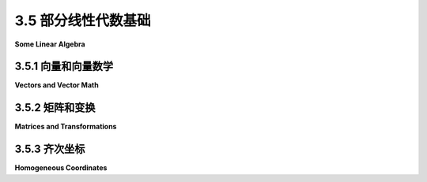 .. _c3.5:

3.5 部分线性代数基础
=========================

**Some Linear Algebra**

.. tab:: 中文

    线性代数是计算机图形学中的一个基本分支，它研究向量、线性变换和矩阵。我们已经在 :ref:`c2.3.8` 中以二维的情境遇到了这些主题。在本节中，我们将更加深入地研究它们，并将讨论扩展到三维。

    虽然在这一节涉及的数学细节对你来说并非必要了解，因为它们可以由OpenGL内部处理或由软件库处理。然而，你需要熟悉这些概念和术语。对于现代OpenGL来说尤其如此，因为它把许多细节留给了你的程序。即使你有一个软件库来处理细节，你仍然需要了解足够的知识来使用该库。你可能想略读本节，并在以后作为参考使用。

.. tab:: 英文

    Linear algebra is a branch of mathematics that is fundamental to computer graphics. It studies vectors, linear transformations, and matrices. We have already encountered these topics in [Subsection 2.3.8](../c2/s3.md#238--矩阵和向量) in a two-dimensional context. In this section, we look at them more closely and extend the discussion to three dimensions.

    It is not essential that you know the mathematical details that are covered in this section, since they can be handled internally in OpenGL or by software libraries. However, you will need to be familiar with the concepts and the terminology. This is especially true for modern OpenGL, which leaves many of the details up to your programs. Even when you have a software library to handle the details, you still need to know enough to use the library. You might want to skim this section and use it later for reference.

.. _c3.5.1:

3.5.1 向量和向量数学
--------------------

**Vectors and Vector Math**

.. tab:: 中文

    一个向量是具有长度和方向的量。一个向量可以被视为一个箭头，只要你记得重要的是箭头的长度和方向，而其具体位置是无关紧要的。在计算机图形学中，向量经常被用来表示方向，比如从一个物体到光源的方向，或者表面朝向的方向。在这些情况下，我们更关心向量的方向而不是它的长度。

    如果我们将一个三维向量V可视化为从原点(0,0,0)开始的箭头，结束于一个点P，那么我们可以在一定程度上将V与P等同起来——至少只要我们记得从任何其他点开始的箭头也可以用来表示V。如果P的坐标是(a,b,c)，我们可以使用相同的坐标来表示V。当我们将(a,b,c)视为一个向量时，a的值表示箭头起点到终点之间的x坐标的变化，b是y坐标的变化，c是z坐标的变化。例如，3D点(x,y,z) = (3,4,5)具有与向量(dx,dy,dz) = (3,4,5)相同的坐标。对于点来说，坐标(3,4,5)指定了空间中的一个位置在xyz坐标系中。对于向量来说，坐标(3,4,5)指定了沿着该向量的x、y和z坐标的变化。如果我们用一个从原点(0,0,0)开始的箭头来表示向量，那么箭头的头部将在点(3,4,5)处。但我们也可以将向量视为一个从点(1,1,1)开始的箭头，这种情况下箭头的头部将在点(4,5,6)处。

    点与向量之间的区别是微妙的。对于某些目的，可以忽略这种区别；对于其他目的，它是重要的。通常，我们只有一系列数字，我们可以把它们看作是一个向量或一个点的坐标，取决于上下文中哪个更合适。

    一个向量的基本性质之一是它的长度。用它的坐标来表达，一个三维向量(x,y,z)的长度由 `sqrt(x2+y2+z2)` 给出。（这只是三维空间中的毕达哥拉斯定理。）如果v是一个向量，它的长度用 ``|v|`` 表示。一个向量的长度也称为它的 **范数** 。（在这里我们考虑的是三维向量，但是其他维度的概念和公式类似。）

    长度为1的向量尤其重要。它们被称为 **单位向量** 。如果v = (x,y,z)是任意一个不是(0,0,0)的向量，那么就有一个与v指向相同方向的单位向量。该向量由下式给出：

    .. code-block:: c
    
        ( x/length, y/length, z/length )

    其中 *length* 是v的长度。将一个向量除以它的长度被称为 **归一化** 该向量：结果是一个与原始向量指向相同方向的单位向量。

    两个向量可以相加。给定两个向量 `v1 = (x1,y1,z1)` 和 `v2 = (x2,y2,z2)`，它们的和定义为

    .. code-block:: c
    
        v1 + v2  =  ( x1+x2, y1+y2, z1+z2 );
    

    该和有一个几何意义：

    ![123](../../en/c3/vector-sum.png)

    乘法更加复杂。类似于和的定义，两个向量的乘积的明显定义没有几何意义，并且很少被使用。然而，有三种向量乘法被使用：标量乘积，点积和叉积。

    如果 `v = (x,y,z)` 是一个向量，a是一个数，则a和v的 **标量乘积** 定义为

    .. code-block:: c
        
        av  =  ( a*x, a*y, a*z );

    假设a是正数且v不为零，那么av是一个指向与v相同方向的向量，其长度是v的长度乘以a。如果a是负数，则av指向与v相反的方向，并且其长度是|a|乘以v的长度。这种类型的乘积被称为标量乘积，因为像a这样的数字也被称为“标量”，可能是因为乘以a将v缩放到一个新的长度。

    给定两个向量 `v1 = (x1,y1,z1)` 和 `v2 = (x2,y2,z2)`，v1 和 v2 的 **点积** 由 v1·v2 表示，并由以下方式定义：

    ```c
    v1·v2  =  x1*x2 + y1*y2 + z1*z2
    ```

    注意，点积是一个数，而不是一个向量。点积有几个非常重要的几何意义。首先，注意向量 v 的长度就是 v·v 的平方根。此外，两个非零向量 v1 和 v2 的点积具有以下性质：

    ```c
    cos(角度)  =  v1·v2 / (|v1|*|v2|)
    ```

    其中角度是 v1 和 v2 之间的角度的度量。特别地，在两个长度为 1 的单位向量的情况下，它们的点积简单地是它们之间的夹角的余弦。此外，由于 90 度角的余弦是零，如果两个非零向量的点积为零，则它们垂直。由于这些性质，点积在光照计算中特别重要，其中光照对表面的影响取决于光线与表面的夹角。

    标量乘积和点积在任何维度中都有定义。对于三维向量，还有另一种称为 **叉积** 的乘积类型，它也具有重要的几何意义。对于向量 `v1 = (x1,y1,z1)` 和 `v2 = (x2,y2,z2)`，v1 和 v2 的叉积记为 v1×v2，并由以下向量定义：

    ```c
    v1×v2 = ( y1*z2 - z1*y2, z1*x2 - x1*z2, x1*y2 - y1*x2 )
    ```

    如果 *v1* 和 *v2* 是非零向量，则当且仅当 v1 和 v2 指向相同方向或完全相反方向时，v1×v2 为零。假设 v1×v2 是非零的，那么它同时垂直于 v1 和 v2；此外，向量 v1、v2 和 v1×v2 符合右手法则（在右手坐标系中）；也就是说，如果你用右手的手指从 v1 卷曲到 v2，那么你的拇指指向 v1×v2 的方向。如果 v1 和 v2 是垂直单位向量，那么叉积 v1×v2 也是一个单位向量，它同时垂直于 v1 和 v2。

    最后，我要指出，给定两个点 `P1 = (x1,y1,z1)` 和 `P2 = (x2,y2,z2)`，它们的差 P2−P1 可以由以下方式定义：

    ```c
    P2 − P1  =  ( x2 − x1, y2 − y1, z2 − z1 )
    ```

    这个差是一个向量，可以将其视为一条从 P1 开始、指向 P2 结束的箭头。

    现在，假设 P1、P2 和 P3 是多边形的顶点。那么向量 P1−P2 和 P3−P2 位于多边形的平面内，因此叉积

    ```c
    (P3−P2) × (P1−P2)
    ```

    是一个垂直于多边形的向量。

    ![123](../../en/c3/cross-product.png)

    这个向量被称为多边形的 **法向量** 。长度为一的法向量称为 **单位法向量** 。单位法向量在光照计算中非常重要，因此能够根据多边形的顶点计算出单位法向量将会非常有用。

.. tab:: 英文

    A vector is a quantity that has a length and a direction. A vector can be visualized as an arrow, as long as you remember that it is the length and direction of the arrow that are relevant, and that its specific location is irrelevant. Vectors are often used in computer graphics to represent directions, such as the direction from an object to a light source or the direction in which a surface faces. In those cases, we are more interested in the direction of a vector than in its length.

    If we visualize a 3D vector V as an arrow starting at the origin, (0,0,0), and ending at a point P, then we can, to a certain extent, identify V with P—at least as long as we remember that an arrow starting at any other point could also be used to represent V. If P has coordinates (a,b,c), we can use the same coordinates for V. When we think of (a,b,c) as a vector, the value of a represents the **change** in the x-coordinate between the starting point of the arrow and its ending point, b is the change in the y-coordinate, and c is the change in the z-coordinate. For example, the 3D point (x,y,z) = (3,4,5) has the same coordinates as the vector (dx,dy,dz) = (3,4,5). For the point, the coordinates (3,4,5) specify a position in space in the xyz coordinate system. For the vector, the coordinates (3,4,5) specify the change in the x, y, and z coordinates along the vector. If we represent the vector with an arrow that starts at the origin (0,0,0), then the head of the arrow will be at (3,4,5). But we could just as well visualize the vector as an arrow that starts at the point (1,1,1), and in that case the head of the arrow would be at the point (4,5,6).

    The distinction between a point and a vector is subtle. For some purposes, the distinction can be ignored; for other purposes, it is important. Often, all that we have is a sequence of numbers, which we can treat as the coordinates of either a vector or a point, whichever is more appropriate in the context.

    One of the basic properties of a vector is its **length**. In terms of its coordinates, the length of a 3D vector (x,y,z) is given by `sqrt(x2+y2+z2)`. (This is just the Pythagorean theorem in three dimensions.) If v is a vector, its length is denoted by |v|. The length of a vector is also called its **norm**. (We are considering 3D vectors here, but concepts and formulas are similar for other dimensions.)

    Vectors of length 1 are particularly important. They are called **unit vectors**. If v = (x,y,z) is any vector other than (0,0,0), then there is exactly one unit vector that points in the same direction as v. That vector is given by

    ```c
    ( x/length, y/length, z/length )
    ```

    where *length* is the length of v. Dividing a vector by its length is said to **normalize** the vector: The result is a unit vector that points in the same direction as the original vector.

    Two vectors can be added. Given two vectors `v1 = (x1,y1,z1)` and `v2 = (x2,y2,z2)`, their sum is defined as

    ```c
    v1 + v2  =  ( x1+x2, y1+y2, z1+z2 );
    ```

    The sum has a geometric meaning:

    ![123](../../en/c3/vector-sum.png)

    Multiplication is more complicated. The obvious definition of the product of two vectors, similar to the definition of the sum, does not have geometric meaning and is rarely used. However, there are three kinds of vector multiplication that are used: the scalar product, the dot product, and the cross product.

    If `v = (x,y,z)` is a vector and a is a number, then the **scalar product** of a and v is defined as

    ```c
    av  =  ( a*x, a*y, a*z );
    ```

    Assuming that a is positive and v is not zero, av is a vector that points in the same direction as v, whose length is a times the length of v. If a is negative, av points in the opposite direction from v, and its length is |a| times the length of v. This type of product is called a scalar product because a number like a is also referred to as a "scalar," perhaps because multiplication by a scales v to a new length.

    Given two vectors `v1 = (x1,y1,z1)` and `v2 = (x2,y2,z2)`, the **dot product** of v1 and v2 is denoted by v1·v2 and is defined by

    ```c
    v1·v2  =  x1*x2 + y1*y2 + z1*z2
    ```

    Note that the dot product is a number, not a vector. The dot product has several very important geometric meanings. First of all, note that the length of a vector v is just the square root of v·v. Furthermore, the dot product of two non-zero vectors v1 and v2 has the property that

    ```c
    cos(angle)  =  v1·v2 / (|v1|*|v2|)
    ```

    where angle is the measure of the angle between v1 and v2. In particular, in the case of two unit vectors, whose lengths are 1, the dot product of two unit vectors is simply the cosine of the angle between them. Furthermore, since the cosine of a 90-degree angle is zero, two non-zero vectors are perpendicular if and only if their dot product is zero. Because of these properties, the dot product is particularly important in lighting calculations, where the effect of light shining on a surface depends on the angle that the light makes with the surface.

    The scalar product and dot product are defined in any dimension. For vectors in 3D, there is another type of product called the **cross product**, which also has an important geometric meaning. For vectors `v1 = (x1,y1,z1)` and `v2 = (x2,y2,z2)`, the cross product of v1 and v2 is denoted v1×v2 and is the vector defined by

    ```c
    v1×v2 = ( y1*z2 - z1*y2, z1*x2 - x1*z2, x1*y2 - y1*x2 )
    ```

    If *v1* and *v2* are non-zero vectors, then v1×v2 is zero if and only if v1 and v2 point in the same direction or in exactly opposite directions. Assuming v1×v2 is non-zero, then it is perpendicular both to v1 and to v2; furthermore, the vectors v1, v2, v1×v2 follow the right-hand rule (in a right-handed coordinate system); that is, if you curl the fingers of your right hand from v1 to v2, then your thumb points in the direction of v1×v2. If v1 and v2 are perpendicular unit vectors, then the cross product v1×v2 is also a unit vector, which is perpendicular both to v1 and to v2.

    Finally, I will note that given two points `P1 = (x1,y1,z1)` and `P2 = (x2,y2,z2)`, the difference P2−P1 is defined by

    ```c
    P2 − P1  =  ( x2 − x1, y2 − y1, z2 − z1 )
    ```

    This difference is a vector that can be visualized as an arrow that starts at P1 and ends at P2.

    Now, suppose that P1, P2, and P3 are vertices of a polygon. Then the vectors P1−P2 and P3−P2 lie in the plane of the polygon, and so the cross product

    ```c
    (P3−P2) × (P1−P2)
    ```

    is a vector that is perpendicular to the polygon.

    ![123](../../en/c3/cross-product.png)

    This vector is said to be a **normal vector** for the polygon. A normal vector of length one is called a **unit normal**. Unit normals will be important in lighting calculations, and it will be useful to be able to calculate a unit normal for a polygon from its vertices.

.. _c3.5.2:

3.5.2 矩阵和变换
--------------------

**Matrices and Transformations**

.. tab:: 中文

    矩阵只是一组数字的二维数组。一个具有 r 行和 c 列的矩阵称为 r 行 c 列的矩阵。如果 A 和 B 是矩阵，并且 A 的列数等于 B 的行数，则可以将 A 和 B 相乘得到矩阵积 AB。如果 A 是一个 n 行 m 列的矩阵，而 B 是一个 m 行 k 列的矩阵，则 AB 是一个 n 行 k 列的矩阵。特别地，两个 n 行 n 列的矩阵可以相乘得到另一个 n 行 n 列的矩阵。

    一个 n 维向量可以被视为一个 n 行 1 列的矩阵。如果 A 是一个 n 行 n 列的矩阵，而 v 是一个 n 维向量，被视为一个 n 行 1 列的矩阵，那么乘积 Av 再次是一个 n 维向量。一个 3 行 3 列矩阵 A 和一个 3 维向量 `v = (x,y,z)` 的乘积通常显示如下：

    ![123](../../en/c3/matrix-times-vector.png)

    注意，乘积 Av 中的第 i 个坐标简单地是矩阵 A 的第 i 行与向量 v 的点积。

    利用向量乘以矩阵的这个定义，矩阵定义了一种变换，可以应用于一个向量以产生另一个向量。用这种方式定义的变换称为线性变换，它们是线性代数中的主要研究对象。线性变换 L 具有以下特性：对于两个向量 v 和 w，`L(v+w) = L(v) + L(w)`，对于一个数 s，`L(sv) = sL(v)`。

    旋转和缩放是线性变换，但平移不是线性变换。为了包含平移，我们必须将我们的变换视野扩展到包括仿射变换。粗略地说，仿射变换可以定义为先进行线性变换，然后进行平移。几何上，仿射变换是一种保持平行线的变换；也就是说，如果两条线是平行的，那么它们在仿射变换下的图像也将是平行线。对于计算机图形学，我们对三维仿射变换感兴趣。然而——通过一个乍看起来非常奇怪的技巧——我们可以通过进入第四维度将我们的视野重新聚焦到线性变换上。

    首先注意，在三维空间中的仿射变换将一个向量 (x1,y1,z1) 转换为由以下公式给出的向量 (x2,y2,z2)：

    ```text
    x2 = a1*x1 + a2*y1 + a3*z1 + t1
    y2 = b1*x1 + b2*y1 + b3*z1 + t2
    z2 = c1*x1 + c2*y1 + c3*z1 + t3
    ```

    这些公式表达了一个线性变换，由一个 3 行 3 列的矩阵乘法给出

    ![123](../../en/c3/matrix-3x3.png)

    然后在 x 方向平移 t1，y 方向平移 t2，z 方向平移 t3。关键在于用四维向量 (x,y,z,1) 替换每个三维向量 (x,y,z)，在作为第四个坐标加入一个 "1"。而不是使用 3 行 3 列的矩阵，我们使用 4 行 4 列的矩阵

    ![123](../../en/c3/matrix-4x4.png)

    如果将向量 (x1,y1,z1,1) 乘以这个 4 行 4 列的矩阵，结果正好是向量 (x2,y2,z2,1)。也就是说，不是对 3D 向量 (x1,y1,z1) 应用仿射变换，而是对 4D 向量 (x1,y1,z1,1) 应用线性变换。

    这可能对你来说似乎毫无意义，但尽管如此，在 OpenGL 和其他 3D 计算机图形系统中就是这样做的：一个仿射变换被表示为一个 4 行 4 列的矩阵，底部行为 (0,0,0,1)，并且通过在最后加入一个 1，将三维向量改为四维向量。结果是，所有在计算机图形中如此重要的仿射变换都可以通过矩阵对向量的乘法来实现。

    将向量保持不变的单位变换对应于乘以 **单位矩阵** ，单位矩阵在其对角线上有1，其他位置都是0。OpenGL 函数 `glLoadIdentity()` 将当前矩阵设置为 4 行 4 列的单位矩阵。OpenGL 的变换函数，比如 `glTranslatef(tx, ty, tz)`，其效果是将当前矩阵乘以代表该变换的 4 行 4 列矩阵。乘法是右乘的；也就是说，如果 M 是当前矩阵，T 是代表变换的矩阵，那么当前矩阵将被设置为乘积矩阵 MT。为记录，下图显示了单位矩阵以及与各种 OpenGL 变换函数对应的矩阵：

    ![123](../../en/c3/transform-matrices-3d.png)

    在 OpenGL 中甚至可以使用任意的变换矩阵，使用函数 `glMultMatrixf(T)` 或 `glMultMatrixd(T)`。参数 T 是一个由类型为 **float** 或 **double** 的数字数组组成的数组，代表一个变换矩阵。该数组是一个长度为 16 的一维数组。数组中的项是变换矩阵中的数字，按列主序存储，也就是说，首先是第一列的数字，然后是第二列的数字，依此类推。这些函数将当前矩阵右乘以矩阵 T。例如，您可以使用它们来实现一个剪切变换，这不容易表示为一系列的缩放、旋转和平移。

.. tab:: 英文

    A matrix is just a two-dimensional array of numbers. A matrix with r rows and c columns is said to be an r-by-c matrix. If A and B are matrices, and if the number of columns in A is equal to the number of rows in B, then A and B can be multiplied to give the matrix product AB. If A is an n-by-m matrix and B is an m-by-k matrix, then AB is an n-by-k matrix. In particular, two n-by-n matrices can be multiplied to give another n-by-n matrix.

    An n-dimensional vector can be thought of an n-by-1 matrix. If A is an n-by-n matrix and v is a vector in n dimensions, thought of as an n-by-1 matrix, then the product Av is again an n-dimensional vector. The product of a 3-by-3 matrix A and a 3D vector `v = (x,y,z)` is often displayed like this:

    ![123](../../en/c3/matrix-times-vector.png)

    Note that the i-th coordinate in the product Av is simply the dot product of the i-th row of the matrix A and the vector v.

    Using this definition of the multiplication of a vector by a matrix, a matrix defines a transformation that can be applied to one vector to yield another vector. Transformations that are defined in this way are linear transformations, and they are the main object of study in linear algebra. A linear transformation L has the properties that for two vectors v and w, `L(v+w) = L(v) + L(w)`, and for a number s, `L(sv) = sL(v)`.

    Rotation and scaling are linear transformations, but translation is not a linear transformation. To include translations, we have to widen our view of transformation to include affine transformations. An affine transformation can be defined, roughly, as a linear transformation followed by a translation. Geometrically, an affine transformation is a transformation that preserves parallel lines; that is, if two lines are parallel, then their images under an affine transformation will also be parallel lines. For computer graphics, we are interested in affine transformations in three dimensions. However—by what seems at first to be a very odd trick—we can narrow our view back to the linear by moving into the fourth dimension.

    Note first of all that an affine transformation in three dimensions transforms a vector (x1,y1,z1) into a vector (x2,y2,z2) given by formulas

    ```text
    x2 = a1*x1 + a2*y1 + a3*z1 + t1
    y2 = b1*x1 + b2*y1 + b3*z1 + t2
    z2 = c1*x1 + c2*y1 + c3*z1 + t3
    ```

    These formulas express a linear transformation given by multiplication by the 3-by-3 matrix

    ![123](../../en/c3/matrix-3x3.png)

    followed by translation by t1 in the x direction, t2 in the y direction and t3 in the z direction. The trick is to replace each three-dimensional vector (x,y,z) with the four-dimensional vector (x,y,z,1), adding a "1" as the fourth coordinate. And instead of the 3-by-3 matrix, we use the 4-by-4 matrix

    ![123](../../en/c3/matrix-4x4.png)

    If the vector (x1,y1,z1,1) is multiplied by this 4-by-4 matrix, the result is precisely the vector (x2,y2,z2,1). That is, instead of applying an affine transformation to the 3D vector (x1,y1,z1), we can apply a linear transformation to the 4D vector (x1,y1,z1,1).

    This might seem pointless to you, but nevertheless, that is what is done in OpenGL and other 3D computer graphics systems: An affine transformation is represented as a 4-by-4 matrix in which the bottom row is (0,0,0,1), and a three-dimensional vector is changed into a four dimensional vector by adding a 1 as the final coordinate. The result is that all the affine transformations that are so important in computer graphics can be implemented as multiplication of vectors by matrices.

    The identity transformation, which leaves vectors unchanged, corresponds to multiplication by the **identity matrix**, which has ones along its descending diagonal and zeros elsewhere. The OpenGL function glLoadIdentity() sets the current matrix to be the 4-by-4 identity matrix. An OpenGL transformation function, such as *glTranslatef(tx,ty,tz)*, has the effect of multiplying the current matrix by the 4-by-4 matrix that represents the transformation. Multiplication is on the right; that is, if M is the current matrix and T is the matrix that represents the transformation, then the current matrix will be set to the product matrix MT. For the record, the following illustration shows the identity matrix and the matrices corresponding to various OpenGL transformation functions:

    ![123](../../en/c3/transform-matrices-3d.png)

    It is even possible to use an arbitrary transformation matrix in OpenGL, using the function *glMultMatrixf(T)* or glMultMatrixd(T). The parameter, T, is an array of numbers of type **float** or **double**, representing a transformation matrix. The array is a one-dimensional array of length 16. The items in the array are the numbers from the transformation matrix, stored in column-major order, that is, the numbers in the fist column, followed by the numbers in the second column, and so on. These functions multiply the current matrix by the matrix T, on the right. You could use them, for example, to implement a shear transform, which is not easy to represent as a sequence of scales, rotations, and translations.

.. _c3.5.3:

3.5.3 齐次坐标
--------------------

**Homogeneous Coordinates**

.. tab:: 中文

    我们在本节中以一点有关变换实现的数学细节结束。在计算机图形学中有一个常见的变换不是仿射变换：在透视投影的情况下，投影变换不是仿射的。在透视投影中，物体看起来会随着离观察者的距离增加而变小，这是任何仿射变换都无法表达的属性，因为仿射变换保持平行线，而在透视投影中，平行线会在远处汇聚。

    令人惊讶的是，我们仍然可以将透视投影表示为一个 4 行 4 列的矩阵，只要我们愿意将坐标的使用推广到更远的程度。我们已经用第四个坐标为 1 的四维向量来表示三维向量。现在，我们允许第四个坐标可以是任何值，除了要求四个坐标中至少有一个非零。当第四个坐标 w 非零时，我们将坐标 (x,y,z,w) 视为表示三维向量 (x/w,y/w,z/w)。请注意，这与我们先前的用法是一致的，因为它将 (x,y,z,1) 视为 (x,y,z)，与以前一样。当第四个坐标为零时，没有对应的三维向量，但是可以将 (x,y,z,0) 视为表示沿着 (x,y,z) 方向的三维“无穷远点”。

    以这种方式使用的坐标 (x,y,z,w) 称为 **齐次坐标** 。如果我们使用齐次坐标，那么任何 4 行 4 列的矩阵都可以用于变换三维向量，包括其底部行不是 (0,0,0,1) 的矩阵。可以用这种方式表示的变换之一是透视投影的投影变换。实际上，这正是 OpenGL 内部所做的。它使用齐次坐标来表示所有三维点和向量，并将所有变换表示为 4 行 4 列的矩阵。甚至可以使用齐次坐标指定顶点。例如，命令

    ```c
    glVertex4f(x, y, z, w);
    ```

    其中 w 的值非零，生成 3D 点 (x/w, y/w, z/w)。幸运的是，你几乎永远不必直接处理齐次坐标。唯一的真正例外是，令人惊讶的是，在配置 OpenGL 照明时使用了齐次坐标，我们将在 :ref:`下一章 <c4>>` 中看到。

.. tab:: 英文

    We finish this section with a bit of mathematical detail about the implementation of transformations. There is one common transformation in computer graphics that is not an affine transformation: In the case of a perspective projection, the projection transformation is not affine. In a perspective projection, an object will appear to get smaller as it moves farther away from the viewer, and that is a property that no affine transformation can express, since affine transforms preserve parallel lines and parallel lines will seem to converge in the distance in a perspective projection.

    Surprisingly, we can still represent a perspective projection as a 4-by-4 matrix, provided we are willing to stretch our use of coordinates even further than we have already. We have already represented 3D vectors by 4D vectors in which the fourth coordinate is 1. We now allow the fourth coordinate to be anything at all, except for requiring that at least one of the four coordinates is non-zero. When the fourth coordinate, w, is non-zero, we consider the coordinates (x,y,z,w) to represent the three-dimensional vector (x/w,y/w,z/w). Note that this is consistent with our previous usage, since it considers (x,y,z,1) to represent (x,y,z), as before. When the fourth coordinate is zero, there is no corresponding 3D vector, but it is possible to think of (x,y,z,0) as representing a 3D "point at infinity" in the direction of (x,y,z).

    Coordinates (x,y,z,w) used in this way are referred to as **homogeneous coordinates**. If we use homogeneous coordinates, then any 4-by-4 matrix can be used to transform three-dimensional vectors, including matrices whose bottom row is not (0,0,0,1). Among the transformations that can be represented in this way is the projection transformation for a perspective projection. And in fact, this is what OpenGL does internally. It represents all three-dimensional points and vectors using homogeneous coordinates, and it represents all transformations as 4-by-4 matrices. You can even specify vertices using homogeneous coordinates. For example, the command

    ```c
    glVertex4f(x,y,z,w);
    ```

    with a non-zero value for w, generates the 3D point (x/w,y/w,z/w). Fortunately, you will almost never have to deal with homogeneous coordinates directly. The only real exception to this is that homogeneous coordinates are used, surprisingly, when configuring OpenGL lighting, as we'll see in the [next chapter](../../c4/index.md).
